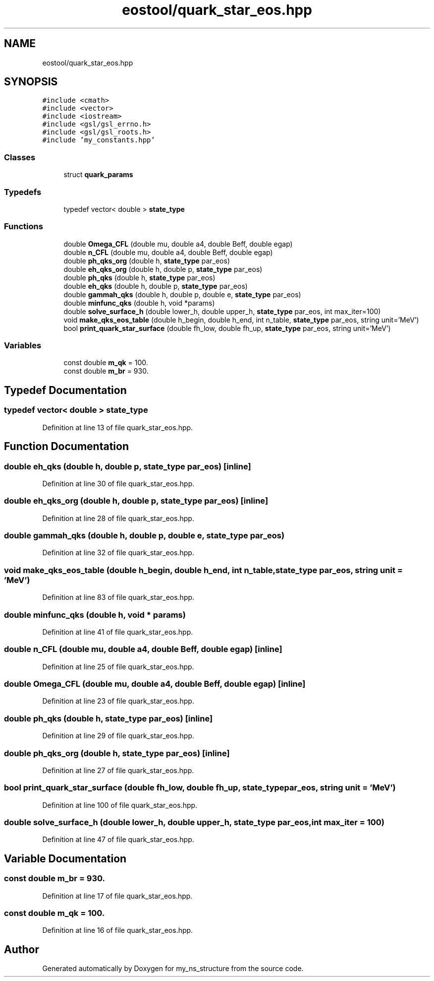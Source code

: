 .TH "eostool/quark_star_eos.hpp" 3 "Sat Nov 21 2020" "my_ns_structure" \" -*- nroff -*-
.ad l
.nh
.SH NAME
eostool/quark_star_eos.hpp
.SH SYNOPSIS
.br
.PP
\fC#include <cmath>\fP
.br
\fC#include <vector>\fP
.br
\fC#include <iostream>\fP
.br
\fC#include <gsl/gsl_errno\&.h>\fP
.br
\fC#include <gsl/gsl_roots\&.h>\fP
.br
\fC#include 'my_constants\&.hpp'\fP
.br

.SS "Classes"

.in +1c
.ti -1c
.RI "struct \fBquark_params\fP"
.br
.in -1c
.SS "Typedefs"

.in +1c
.ti -1c
.RI "typedef vector< double > \fBstate_type\fP"
.br
.in -1c
.SS "Functions"

.in +1c
.ti -1c
.RI "double \fBOmega_CFL\fP (double mu, double a4, double Beff, double egap)"
.br
.ti -1c
.RI "double \fBn_CFL\fP (double mu, double a4, double Beff, double egap)"
.br
.ti -1c
.RI "double \fBph_qks_org\fP (double h, \fBstate_type\fP par_eos)"
.br
.ti -1c
.RI "double \fBeh_qks_org\fP (double h, double p, \fBstate_type\fP par_eos)"
.br
.ti -1c
.RI "double \fBph_qks\fP (double h, \fBstate_type\fP par_eos)"
.br
.ti -1c
.RI "double \fBeh_qks\fP (double h, double p, \fBstate_type\fP par_eos)"
.br
.ti -1c
.RI "double \fBgammah_qks\fP (double h, double p, double e, \fBstate_type\fP par_eos)"
.br
.ti -1c
.RI "double \fBminfunc_qks\fP (double h, void *params)"
.br
.ti -1c
.RI "double \fBsolve_surface_h\fP (double lower_h, double upper_h, \fBstate_type\fP par_eos, int max_iter=100)"
.br
.ti -1c
.RI "void \fBmake_qks_eos_table\fP (double h_begin, double h_end, int n_table, \fBstate_type\fP par_eos, string unit='MeV')"
.br
.ti -1c
.RI "bool \fBprint_quark_star_surface\fP (double fh_low, double fh_up, \fBstate_type\fP par_eos, string unit='MeV')"
.br
.in -1c
.SS "Variables"

.in +1c
.ti -1c
.RI "const double \fBm_qk\fP = 100\&."
.br
.ti -1c
.RI "const double \fBm_br\fP = 930\&."
.br
.in -1c
.SH "Typedef Documentation"
.PP 
.SS "typedef vector< double > \fBstate_type\fP"

.PP
Definition at line 13 of file quark_star_eos\&.hpp\&.
.SH "Function Documentation"
.PP 
.SS "double eh_qks (double h, double p, \fBstate_type\fP par_eos)\fC [inline]\fP"

.PP
Definition at line 30 of file quark_star_eos\&.hpp\&.
.SS "double eh_qks_org (double h, double p, \fBstate_type\fP par_eos)\fC [inline]\fP"

.PP
Definition at line 28 of file quark_star_eos\&.hpp\&.
.SS "double gammah_qks (double h, double p, double e, \fBstate_type\fP par_eos)"

.PP
Definition at line 32 of file quark_star_eos\&.hpp\&.
.SS "void make_qks_eos_table (double h_begin, double h_end, int n_table, \fBstate_type\fP par_eos, string unit = \fC'MeV'\fP)"

.PP
Definition at line 83 of file quark_star_eos\&.hpp\&.
.SS "double minfunc_qks (double h, void * params)"

.PP
Definition at line 41 of file quark_star_eos\&.hpp\&.
.SS "double n_CFL (double mu, double a4, double Beff, double egap)\fC [inline]\fP"

.PP
Definition at line 25 of file quark_star_eos\&.hpp\&.
.SS "double Omega_CFL (double mu, double a4, double Beff, double egap)\fC [inline]\fP"

.PP
Definition at line 23 of file quark_star_eos\&.hpp\&.
.SS "double ph_qks (double h, \fBstate_type\fP par_eos)\fC [inline]\fP"

.PP
Definition at line 29 of file quark_star_eos\&.hpp\&.
.SS "double ph_qks_org (double h, \fBstate_type\fP par_eos)\fC [inline]\fP"

.PP
Definition at line 27 of file quark_star_eos\&.hpp\&.
.SS "bool print_quark_star_surface (double fh_low, double fh_up, \fBstate_type\fP par_eos, string unit = \fC'MeV'\fP)"

.PP
Definition at line 100 of file quark_star_eos\&.hpp\&.
.SS "double solve_surface_h (double lower_h, double upper_h, \fBstate_type\fP par_eos, int max_iter = \fC100\fP)"

.PP
Definition at line 47 of file quark_star_eos\&.hpp\&.
.SH "Variable Documentation"
.PP 
.SS "const double m_br = 930\&."

.PP
Definition at line 17 of file quark_star_eos\&.hpp\&.
.SS "const double m_qk = 100\&."

.PP
Definition at line 16 of file quark_star_eos\&.hpp\&.
.SH "Author"
.PP 
Generated automatically by Doxygen for my_ns_structure from the source code\&.

